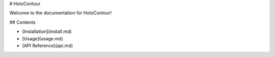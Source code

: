 # HoloContour

Welcome to the documentation for HoloContour!

## Contents

- [Installation](install.md)
- [Usage](usage.md)
- [API Reference](api.md)
